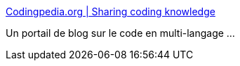 :jbake-type: post
:jbake-status: published
:jbake-title: Codingpedia.org | Sharing coding knowledge
:jbake-tags: blog,web,programming,_mois_févr.,_année_2015
:jbake-date: 2015-02-08
:jbake-depth: ../
:jbake-uri: shaarli/1423389033000.adoc
:jbake-source: https://nicolas-delsaux.hd.free.fr/Shaarli?searchterm=http%3A%2F%2Fwww.codingpedia.org%2F&searchtags=blog+web+programming+_mois_f%C3%A9vr.+_ann%C3%A9e_2015
:jbake-style: shaarli

http://www.codingpedia.org/[Codingpedia.org | Sharing coding knowledge]

Un portail de blog sur le code en multi-langage ...
